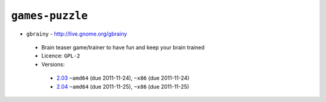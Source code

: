 ``games-puzzle``
----------------

* ``gbrainy`` - http://live.gnome.org/gbrainy

 * Brain teaser game/trainer to have fun and keep your brain trained
 * Licence: ``GPL-2``
 * Versions:

  * `2.03 <https://github.com/JNRowe/jnrowe-misc/blob/master/games-puzzle/gbrainy/gbrainy-2.03.ebuild>`__  ``~amd64`` (due 2011-11-24), ``~x86`` (due 2011-11-24)
  * `2.04 <https://github.com/JNRowe/jnrowe-misc/blob/master/games-puzzle/gbrainy/gbrainy-2.04.ebuild>`__  ``~amd64`` (due 2011-11-25), ``~x86`` (due 2011-11-25)

